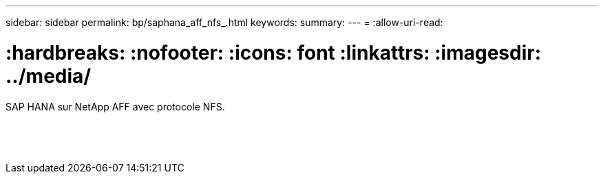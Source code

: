 ---
sidebar: sidebar 
permalink: bp/saphana_aff_nfs_.html 
keywords:  
summary:  
---
= 
:allow-uri-read: 


= :hardbreaks: :nofooter: :icons: font :linkattrs: :imagesdir: ../media/

[role="lead"]
SAP HANA sur NetApp AFF avec protocole NFS.

|===
|  |  |  


|  |  |  


|  |  |  


|  |  |  


|  |  |  


|  |  |  


|  |  |  


|  |  |  


|  |  |  


|  |  |  


|  |  |  


|  |  |  


|  |  |  


|  |  |  
|===